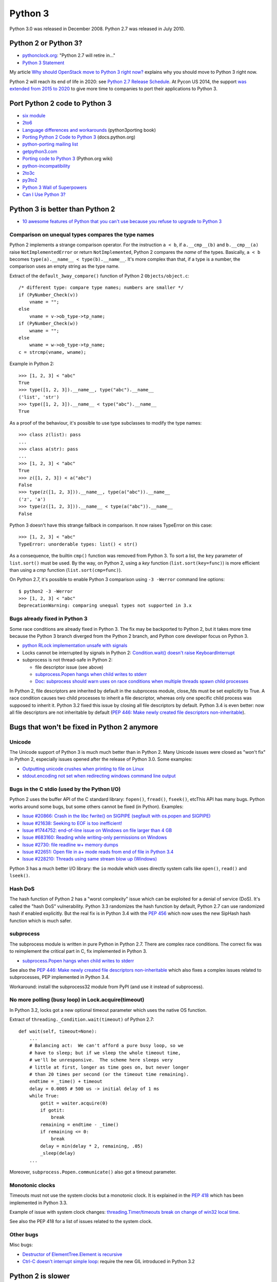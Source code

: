 .. _python3:

++++++++
Python 3
++++++++

Python 3.0 was released in December 2008. Python 2.7 was released in July 2010.

Python 2 or Python 3?
=====================

* `pythonclock.org <https://pythonclock.org/>`_: "Python 2.7 will retire in..."
* `Python 3 Statement <https://python3statement.github.io/>`_

My article `Why should OpenStack move to Python 3 right now?
<http://techs.enovance.com/6521/openstack_python3>`_ explains why you should
move to Python 3 right now.

Python 2 will reach its end of life in 2020: see `Python 2.7 Release Schedule
<https://www.python.org/dev/peps/pep-0373/>`_. At Pycon US 2014, the support
`was extended from 2015 to 2020
<https://hg.python.org/peps/rev/76d43e52d978>`_ to give more time to companies
to port their applications to Python 3.


Port Python 2 code to Python 3
==============================

* `six module <http://pythonhosted.org/six/>`_
* `2to6 <https://github.com/limodou/2to6>`_
* `Language differences and workarounds <http://python3porting.com/differences.html>`_ (python3porting book)
* `Porting Python 2 Code to Python 3 <http://docs.python.org/dev/howto/pyporting.html>`_ (docs.python.org)
* `python-porting mailing list <http://mail.python.org/mailman/listinfo/python-porting>`_
* `getpython3.com <http://getpython3.com/>`_
* `Porting code to Python 3 <http://wiki.python.org/moin/PortingToPy3k/>`_ (Python.org wiki)
* `python-incompatibility <http://code.google.com/p/python-incompatibility/>`_
* `2to3c <https://fedorahosted.org/2to3c/>`_
* `py3to2 <https://pypi.python.org/pypi/py3to2>`_
* `Python 3 Wall of Superpowers <https://python3wos.appspot.com/>`_
* `Can I Use Python 3? <https://github.com/brettcannon/caniusepython3>`_


Python 3 is better than Python 2
================================

* `10 awesome features of Python that you can't use because you refuse to
  upgrade to Python 3
  <http://asmeurer.github.io/python3-presentation/slides.html>`_

Comparison on unequal types compares the type names
---------------------------------------------------

Python 2 implements a strange comparison operator. For the instruction ``a <
b``, if ``a.__cmp__(b)`` and ``b.__cmp__(a)`` raise ``NotImplementedError`` or
return ``NotImplemented``, Python 2 compares the *name* of the types.
Basically, ``a < b`` becomes ``type(a).__name__ < type(b).__name__``.
It's more complex than that, if a type is a number, the comparison uses an
empty string as the type name.

Extract of the ``default_3way_compare()`` function of Python 2 ``Objects/object.c``::

    /* different type: compare type names; numbers are smaller */
    if (PyNumber_Check(v))
        vname = "";
    else
        vname = v->ob_type->tp_name;
    if (PyNumber_Check(w))
        wname = "";
    else
        wname = w->ob_type->tp_name;
    c = strcmp(vname, wname);

Example in Python 2::

    >>> [1, 2, 3] < "abc"
    True
    >>> type([1, 2, 3]).__name__, type("abc").__name__
    ('list', 'str')
    >>> type([1, 2, 3]).__name__ < type("abc").__name__
    True

As a proof of the behaviour, it's possible to use type subclasses to modify the
type names::


    >>> class z(list): pass
    ...
    >>> class a(str): pass
    ...
    >>> [1, 2, 3] < "abc"
    True
    >>> z([1, 2, 3]) < a("abc")
    False
    >>> type(z([1, 2, 3])).__name__, type(a("abc")).__name__
    ('z', 'a')
    >>> type(z([1, 2, 3])).__name__ < type(a("abc")).__name__
    False

Python 3 doesn't have this strange fallback in comparison. It now raises
TypeError on this case::

    >>> [1, 2, 3] < "abc"
    TypeError: unorderable types: list() < str()

As a consequence, the builtin ``cmp()`` function was removed from Python 3. To
sort a list, the ``key`` parameter of ``list.sort()`` must be used. By the way,
on Python 2, using a *key* function (``list.sort(key=func)``) is more efficient
than using a *cmp* function (``list.sort(cmp=func)``).

On Python 2.7, it's possible to enable Python 3 comparison using ``-3 -Werror``
command line options::

    $ python2 -3 -Werror
    >>> [1, 2, 3] < "abc"
    DeprecationWarning: comparing unequal types not supported in 3.x

Bugs already fixed in Python 3
------------------------------

Some race conditions are already fixed in Python 3. The fix may be backported
to Python 2, but it takes more time because the Python 3 branch diverged from
the Python 2 branch, and Python core developer focus on Python 3.

* `python RLock implementation unsafe with signals
  <http://bugs.python.org/issue13697>`_
* Locks cannot be interrupted by signals in Python 2:
  `Condition.wait() doesn't raise KeyboardInterrupt
  <http://bugs.python.org/issue8844>`_
* subprocess is not thread-safe in Python 2:

  - file descriptor issue (see above)
  - `subprocess.Popen hangs when child writes to stderr
    <http://bugs.python.org/issue1336>`_
  - `Doc: subprocess should warn uses on race conditions when multiple threads
    spawn child processes <http://bugs.python.org/issue19809>`_

In Python 2, file descriptors are inherited by default in the subprocess
module, close_fds must be set explicitly to True. A race condition causes two
child processes to inherit a file descriptor, whereas only one specific child
process was supposed to inherit it. Python 3.2 fixed this issue by closing all
file descriptors by default.  Python 3.4 is even better: now all file
descriptors are not inheritable by default (`PEP 446: Make newly created file
descriptors non-inheritable <http://www.python.org/dev/peps/pep-0446/>`_).


Bugs that won't be fixed in Python 2 anymore
============================================

Unicode
-------

The Unicode support of Python 3 is much much better than in Python 2. Many
Unicode issues were closed as "won't fix" in Python 2, especially issues opened
after the release of Python 3.0. Some examples:

* `Outputting unicode crushes when printing to file on Linux
  <http://bugs.python.org/issue6832>`_
* `stdout.encoding not set when redirecting windows command line output
  <http://bugs.python.org/issue14192>`_

Bugs in the C stdio (used by the Python I/O)
--------------------------------------------

Python 2 uses the buffer API of the C standard library: ``fopen()``,
``fread()``, ``fseek()``, etcThis API has many bugs. Python works around some
bugs, but some others cannot be fixed (in Python). Examples:

* `Issue #20866: Crash in the libc fwrite() on SIGPIPE (segfault with os.popen and SIGPIPE)
  <http://bugs.python.org/issue20866>`_
* `Issue #21638: Seeking to EOF is too inefficient!
  <http://bugs.python.org/issue21638>`_
* `Issue #1744752: end-of-line issue on Windows on file larger than 4 GB
  <http://bugs.python.org/issue1744752>`_
* `Issue #683160: Reading while writing-only permissions on Windows
  <http://bugs.python.org/issue683160>`_
* `Issue #2730: file readline w+ memory dumps
  <http://bugs.python.org/issue2730>`_
* `Issue #22651: Open file in a+ mode reads from end of file in Python 3.4
  <http://bugs.python.org/issue22651>`_
* `Issue #228210: Threads using same stream blow up (Windows)
  <http://bugs.python.org/issue228210>`_

Python 3 has a much better I/O library: the ``io`` module which uses directly
system calls like ``open()``, ``read()`` and  ``lseek()``.


Hash DoS
--------

The hash function of Python 2 has a "worst complexity" issue which can be
exploited for a denial of service (DoS). It's called the "hash DoS"
vulnerability. Python 3.3 randomizes the hash function by default, Python 2.7
can use randomized hash if enabled explicitly. But the real fix is in Python
3.4 with the `PEP 456 <http://www.python.org/dev/peps/pep-0456/>`_ which now
uses the new SipHash hash function which is much safer.


subprocess
----------

The subprocess module is written in pure Python in Python 2.7. There are
complex race conditions. The correct fix was to reimplement the critical part
in C, fix implemented in Python 3.

* `subprocess.Popen hangs when child writes to stderr
  <http://bugs.python.org/issue1336>`_

See also the `PEP 446: Make newly created file descriptors non-inheritable
<http://www.python.org/dev/peps/pep-0446/>`_ which also fixes a complex issues
related to subprocesses, PEP implemented in Python 3.4.

Workaround: install the subprocess32 module from PyPI (and use it instead of
subprocess).


No more polling (busy loop) in Lock.acquire(timeout)
----------------------------------------------------

In Python 3.2, locks got a new optional timeout parameter which uses the
native OS function.

Extract of ``threading._Condition.wait(timeout)`` of Python 2.7::

    def wait(self, timeout=None):
        ...
        # Balancing act:  We can't afford a pure busy loop, so we
        # have to sleep; but if we sleep the whole timeout time,
        # we'll be unresponsive.  The scheme here sleeps very
        # little at first, longer as time goes on, but never longer
        # than 20 times per second (or the timeout time remaining).
        endtime = _time() + timeout
        delay = 0.0005 # 500 us -> initial delay of 1 ms
        while True:
            gotit = waiter.acquire(0)
            if gotit:
                break
            remaining = endtime - _time()
            if remaining <= 0:
                break
            delay = min(delay * 2, remaining, .05)
            _sleep(delay)
        ...

Moreover, ``subprocess.Popen.communicate()`` also got a timeout parameter.


Monotonic clocks
----------------

Timeouts must not use the system clocks but a monotonic clock. It is explained
in the `PEP 418 <http://legacy.python.org/dev/peps/pep-0418/>`_ which has been
implemented in Python 3.3.

Example of issue with system clock changes: `threading.Timer/timeouts break on
change of win32 local time <http://bugs.python.org/issue1508864>`_.

See also the PEP 418 for a list of issues related to the system clock.

Other bugs
----------

Misc bugs:

* `Destructor of ElementTree.Element is recursive
  <http://bugs.python.org/issue28871>`_
* `Ctrl-C doesn't interrupt simple loop
  <http://bugs.python.org/issue21870>`_: require the new GIL
  introduced in Python 3.2

Python 2 is slower
==================

* The C code base doesn't respect strict aliasing and so must be compiled with
  ``-fno-strict-aliasing`` (to avoid bugs when the compiler optimizes the code)
  which is inefficient. The structure of Python C type has been deeply
  rewritten to fix the root cause.
* Python 3 uses less memory for Unicode text thanks to the `PEP 393: Flexible
  String Representation <https://www.python.org/dev/peps/pep-0393/>`_. Many
  operations on "ASCII" strings are faster on Python 3 than Python 2.


Port Python 3 code to Python 2
==============================

Notes based on my experience of porting Tulip to Python 2 (Trollius project).

* Remove keyword-only parameter: replace ``def func(*, loop=None): ...``
  with ``def func(loop=None): ...``
* ``super()`` requires the class and self, *and* the class must inherit from object
* A class must inherit explicitly from object to use properties and ``super()``,
  otherwise ``super()`` fails with a cryptic "TypeError: must be type, not
  classobj" message.
* Python 2.6: ``str.format()`` doesn't support ``{}``. For example,
  ``"{} {}".format("Hello", "World")`` must be written
  ``"{0} {1}".format("Hello", "World")``.
* Replace ``list.clear()`` with ``del list[:]``
* Replace ``list2 = list.copy()`` with ``list2 = list[:]``
* Python 3.3 has new specialized ``OSError`` exceptions: ``BlockingIOError``,
  ``InterruptedError``, ``TimeoutError``, etc. Python 2 has ``IOError``,
  ``OSError``, ``EnvironmentError``, ``WindowsError``, ``VMSError``,
  ``mmap.error``, ``select.error``, etc.
* ``raise ValueError("error") from None`` should be replaced with
  ``raise ValueError("error")``
* ``memoryview`` should be replaced with ``buffer``

Major changes in between Python 2.6 and 3.3:

* ``threading.Lock.acquire()`` and ``subprocess.Popen.communicate()`` support
  timeout.  A busy loop can be used for ``threading.Lock.acquire()``
  (non-blocking call + sleep) in Python 2.
* ``time.monotonic()`` (3.3)
* set and dict literals
* ``memoryview`` object
* ``collections.OrderedDict`` (2.7, 3.1)
* ``weakref.WeakSet`` (2.7, 3.0)
* ``argparse``
* Python 2 doesn't support ``ssl.SSLContext`` nor certificate validation
* ``ssl`` module: ``SSLContext``, ``SSLWantReadError``, ``SSLWantWriteError``,
  ``SSLError``
* Python 2 does not support ``yield from`` and does not support ``return`` in
  generators (3.3)
* Python 2 doesn't support the ``nonlocal`` keyword: use mutable types like
  list or dict instead (3.0)

New modules in the standard library between Python 2.6 and Python 3.3:

* concurrent.futures (3.2)
* faulthandler (3.3)
* importlib (3.1)
* ipaddress (3.3)
* lzma (3.3)
* tkinter.ttk (3.1)
* unittest.mock (3.3)
* venv (3.3)

Python 3.4 has even more modules:

* asyncio
* enum
* ensurepip
* pathlib
* selectors
* statistics
* tracemalloc


